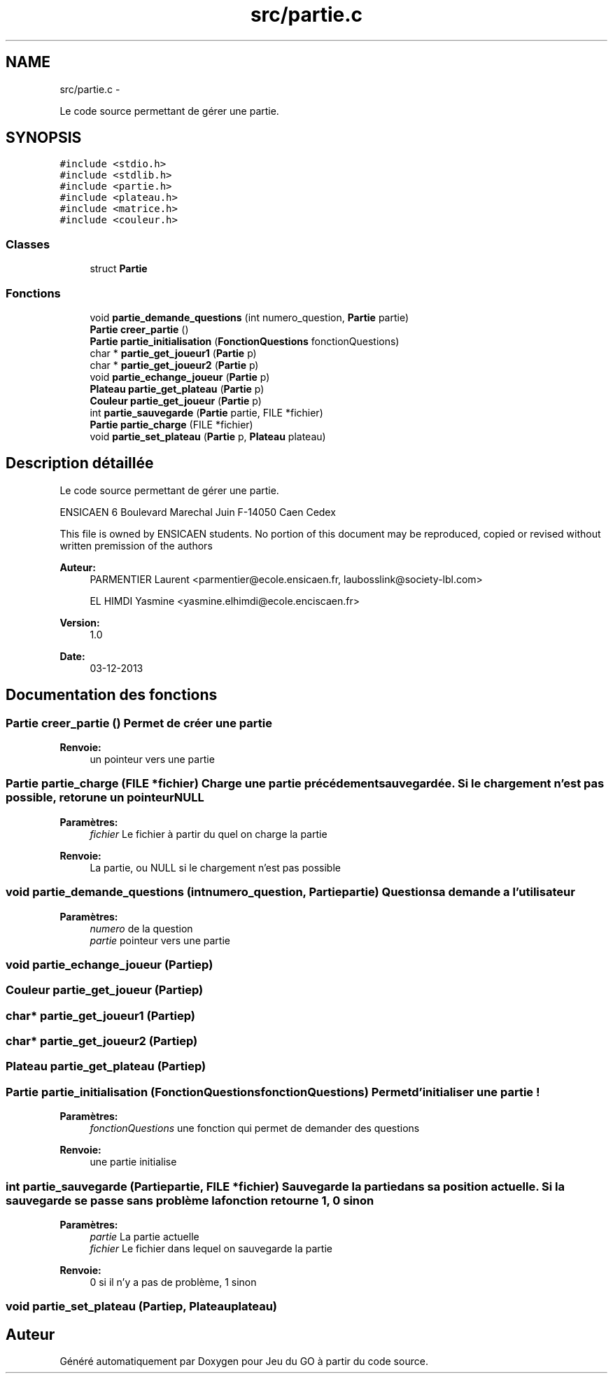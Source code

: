 .TH "src/partie.c" 3 "Mercredi Février 19 2014" "Jeu du GO" \" -*- nroff -*-
.ad l
.nh
.SH NAME
src/partie.c \- 
.PP
Le code source permettant de gérer une partie\&.  

.SH SYNOPSIS
.br
.PP
\fC#include <stdio\&.h>\fP
.br
\fC#include <stdlib\&.h>\fP
.br
\fC#include <partie\&.h>\fP
.br
\fC#include <plateau\&.h>\fP
.br
\fC#include <matrice\&.h>\fP
.br
\fC#include <couleur\&.h>\fP
.br

.SS "Classes"

.in +1c
.ti -1c
.RI "struct \fBPartie\fP"
.br
.in -1c
.SS "Fonctions"

.in +1c
.ti -1c
.RI "void \fBpartie_demande_questions\fP (int numero_question, \fBPartie\fP partie)"
.br
.ti -1c
.RI "\fBPartie\fP \fBcreer_partie\fP ()"
.br
.ti -1c
.RI "\fBPartie\fP \fBpartie_initialisation\fP (\fBFonctionQuestions\fP fonctionQuestions)"
.br
.ti -1c
.RI "char * \fBpartie_get_joueur1\fP (\fBPartie\fP p)"
.br
.ti -1c
.RI "char * \fBpartie_get_joueur2\fP (\fBPartie\fP p)"
.br
.ti -1c
.RI "void \fBpartie_echange_joueur\fP (\fBPartie\fP p)"
.br
.ti -1c
.RI "\fBPlateau\fP \fBpartie_get_plateau\fP (\fBPartie\fP p)"
.br
.ti -1c
.RI "\fBCouleur\fP \fBpartie_get_joueur\fP (\fBPartie\fP p)"
.br
.ti -1c
.RI "int \fBpartie_sauvegarde\fP (\fBPartie\fP partie, FILE *fichier)"
.br
.ti -1c
.RI "\fBPartie\fP \fBpartie_charge\fP (FILE *fichier)"
.br
.ti -1c
.RI "void \fBpartie_set_plateau\fP (\fBPartie\fP p, \fBPlateau\fP plateau)"
.br
.in -1c
.SH "Description détaillée"
.PP 
Le code source permettant de gérer une partie\&. 

ENSICAEN 6 Boulevard Marechal Juin F-14050 Caen Cedex
.PP
This file is owned by ENSICAEN students\&. No portion of this document may be reproduced, copied or revised without written premission of the authors 
.PP
\fBAuteur:\fP
.RS 4
PARMENTIER Laurent <parmentier@ecole.ensicaen.fr, laubosslink@society-lbl.com> 
.PP
EL HIMDI Yasmine <yasmine.elhimdi@ecole.enciscaen.fr> 
.RE
.PP
\fBVersion:\fP
.RS 4
1\&.0 
.RE
.PP
\fBDate:\fP
.RS 4
03-12-2013 
.RE
.PP

.SH "Documentation des fonctions"
.PP 
.SS "\fBPartie\fP \fBcreer_partie\fP ()"Permet de créer une partie 
.PP
\fBRenvoie:\fP
.RS 4
un pointeur vers une partie 
.RE
.PP

.SS "\fBPartie\fP \fBpartie_charge\fP (FILE *fichier)"Charge une partie précédement sauvegardée\&. Si le chargement n'est pas possible, retorune un pointeur NULL 
.PP
\fBParamètres:\fP
.RS 4
\fIfichier\fP Le fichier à partir du quel on charge la partie 
.RE
.PP
\fBRenvoie:\fP
.RS 4
La partie, ou NULL si le chargement n'est pas possible 
.RE
.PP

.SS "void \fBpartie_demande_questions\fP (intnumero_question, \fBPartie\fPpartie)"Questions a demande a l'utilisateur 
.PP
\fBParamètres:\fP
.RS 4
\fInumero\fP de la question 
.br
\fIpartie\fP pointeur vers une partie 
.RE
.PP

.SS "void \fBpartie_echange_joueur\fP (\fBPartie\fPp)"
.SS "\fBCouleur\fP \fBpartie_get_joueur\fP (\fBPartie\fPp)"
.SS "char* \fBpartie_get_joueur1\fP (\fBPartie\fPp)"
.SS "char* \fBpartie_get_joueur2\fP (\fBPartie\fPp)"
.SS "\fBPlateau\fP \fBpartie_get_plateau\fP (\fBPartie\fPp)"
.SS "\fBPartie\fP \fBpartie_initialisation\fP (\fBFonctionQuestions\fPfonctionQuestions)"Permet d'initialiser une partie ! 
.PP
\fBParamètres:\fP
.RS 4
\fIfonctionQuestions\fP une fonction qui permet de demander des questions 
.RE
.PP
\fBRenvoie:\fP
.RS 4
une partie initialise 
.RE
.PP

.SS "int \fBpartie_sauvegarde\fP (\fBPartie\fPpartie, FILE *fichier)"Sauvegarde la partie dans sa position actuelle\&. Si la sauvegarde se passe sans problème la fonction retourne 1, 0 sinon 
.PP
\fBParamètres:\fP
.RS 4
\fIpartie\fP La partie actuelle 
.br
\fIfichier\fP Le fichier dans lequel on sauvegarde la partie 
.RE
.PP
\fBRenvoie:\fP
.RS 4
0 si il n'y a pas de problème, 1 sinon 
.RE
.PP

.SS "void \fBpartie_set_plateau\fP (\fBPartie\fPp, \fBPlateau\fPplateau)"
.SH "Auteur"
.PP 
Généré automatiquement par Doxygen pour Jeu du GO à partir du code source\&.
